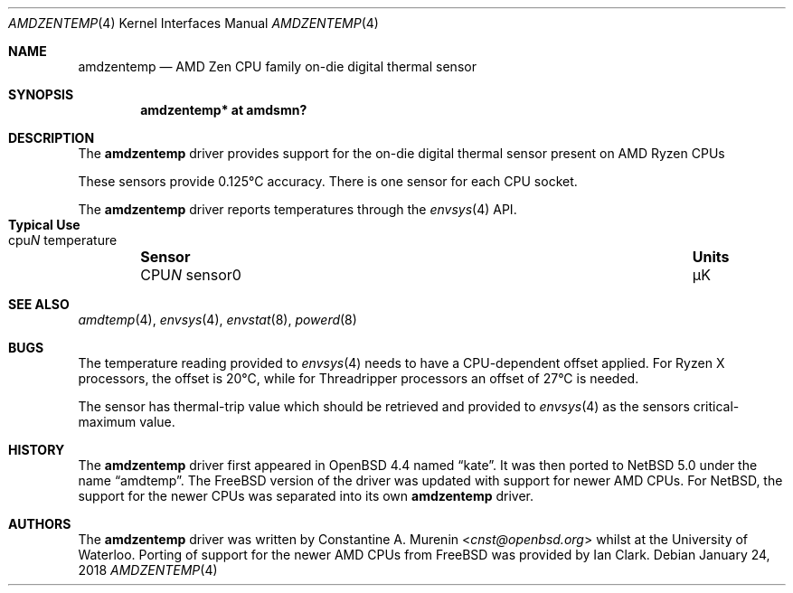 .\" $NetBSD: amdzentemp.4,v 1.3 2018/01/25 10:15:24 uwe Exp $
.\"-
.\" Copyright (c) 2008 Christoph Egger
.\" All rights reserved.
.\"
.\" Redistribution and use in source and binary forms, with or without
.\" modification, are permitted provided that the following conditions
.\" are met:
.\" 1. Redistributions of source code must retain the above copyright
.\"    notice, this list of conditions and the following disclaimer.
.\" 2. Redistributions in binary form must reproduce the above copyright
.\"    notice, this list of conditions and the following disclaimer in the
.\"    documentation and/or other materials provided with the distribution.
.\"
.\" THIS SOFTWARE IS PROVIDED BY THE AUTHOR AND CONTRIBUTORS ``AS IS'' AND
.\" ANY EXPRESS OR IMPLIED WARRANTIES, INCLUDING, BUT NOT LIMITED TO, THE
.\" IMPLIED WARRANTIES OF MERCHANTABILITY AND FITNESS FOR A PARTICULAR PURPOSE
.\" ARE DISCLAIMED.  IN NO EVENT SHALL THE AUTHOR OR CONTRIBUTORS BE LIABLE
.\" FOR ANY DIRECT, INDIRECT, INCIDENTAL, SPECIAL, EXEMPLARY, OR CONSEQUENTIAL
.\" DAMAGES (INCLUDING, BUT NOT LIMITED TO, PROCUREMENT OF SUBSTITUTE GOODS
.\" OR SERVICES; LOSS OF USE, DATA, OR PROFITS; OR BUSINESS INTERRUPTION)
.\" HOWEVER CAUSED AND ON ANY THEORY OF LIABILITY, WHETHER IN CONTRACT, STRICT
.\" LIABILITY, OR TORT (INCLUDING NEGLIGENCE OR OTHERWISE) ARISING IN ANY WAY
.\" OUT OF THE USE OF THIS SOFTWARE, EVEN IF ADVISED OF THE POSSIBILITY OF
.\" SUCH DAMAGE.
.\"
.\" $FreeBSD: src/share/man/man4/coretemp.4,v 1.4 2007/10/15 20:00:19 netchild Exp $
.\"
.Dd January 24, 2018
.Dt AMDZENTEMP 4 x86
.Os
.Sh NAME
.Nm amdzentemp
.Nd AMD Zen CPU family on-die digital thermal sensor
.Sh SYNOPSIS
.Cd "amdzentemp* at amdsmn?"
.Sh DESCRIPTION
The
.Nm
driver provides support for the on-die digital thermal sensor present
on AMD Ryzen CPUs
.Pp
These sensors provide 0.125\(deC accuracy. There is one sensor for each
CPU socket.
.Pp
The
.Nm
driver reports temperatures through the
.Xr envsys 4
API.
.Bl -column "CPUN sensor0" "Units" "Typical Use" -offset indent
.It Sy "Sensor" Ta Sy "Units" Ta Sy "Typical Use"
.It CPU Ns Em N No sensor0 Ta \(*mK Ta cpu Ns Em N No temperature
.El
.Sh SEE ALSO
.Xr amdtemp 4 ,
.Xr envsys 4 ,
.Xr envstat 8 ,
.Xr powerd 8
.Sh BUGS
The temperature reading provided to
.Xr envsys 4
needs to have a CPU-dependent offset applied.
For Ryzen X processors, the offset is 20\(deC, while for Threadripper
processors an offset of 27\(deC is needed.
.Pp
The sensor has thermal-trip value which should be retrieved and
provided to
.Xr envsys 4
as the sensors critical-maximum value.
.Sh HISTORY
The
.Nm
driver first appeared in
.Ox 4.4
named
.Dq kate .
It was then ported to
.Nx 5.0
under the name
.Dq amdtemp .
The
.Fx
version of the driver was updated with support for newer AMD CPUs.
For
.Nx ,
the support for the newer CPUs was separated into its own
.Nm
driver.
.Sh AUTHORS
.An -nosplit
The
.Nm
driver was written by
.An Constantine A. Murenin Aq Mt cnst@openbsd.org
whilst at the University of Waterloo.
Porting of support for the newer AMD CPUs from
.Fx
was provided by
.An Ian Clark .
